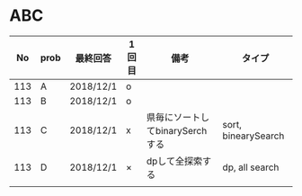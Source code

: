 #+TITLE:
#+AUTHOR: ymiyamoto
#+EMAIL: ymiyamoto324@gmail.com
#+STARTUP: showall
#+LANGUAGE:ja
#+OPTIONS: \n:nil creator:nil indent

* ABC
|  No | prob | 最終回答  | 1回目 | 備考                            | タイプ              |
|-----+------+-----------+-------+---------------------------------+---------------------|
| 113 | A    | 2018/12/1 | o     |                                 |                     |
| 113 | B    | 2018/12/1 | o     |                                 |                     |
| 113 | C    | 2018/12/1 | x     | 県毎にソートしてbinarySerchする | sort, binearySearch |
| 113 | D    | 2018/12/1 | ×     | dpして全探索する                | dp, all search      |
|     |      |           |       |                                 |                     |
